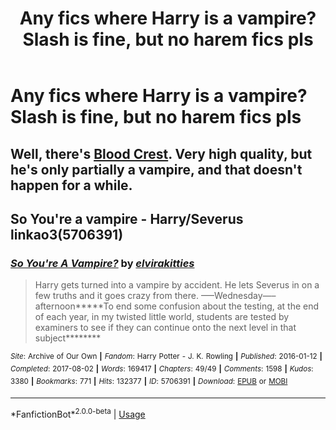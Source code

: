 #+TITLE: Any fics where Harry is a vampire? Slash is fine, but no harem fics pls

* Any fics where Harry is a vampire? Slash is fine, but no harem fics pls
:PROPERTIES:
:Author: Lost-Secret
:Score: 0
:DateUnix: 1586654207.0
:DateShort: 2020-Apr-12
:FlairText: Request
:END:

** Well, there's [[https://www.fanfiction.net/s/10629488/1/Blood-Crest][Blood Crest]]. Very high quality, but he's only partially a vampire, and that doesn't happen for a while.
:PROPERTIES:
:Author: Lightwavers
:Score: 2
:DateUnix: 1586658035.0
:DateShort: 2020-Apr-12
:END:


** So You're a vampire - Harry/Severus linkao3(5706391)
:PROPERTIES:
:Author: kangerooli
:Score: 1
:DateUnix: 1586666254.0
:DateShort: 2020-Apr-12
:END:

*** [[https://archiveofourown.org/works/5706391][*/So You're A Vampire?/*]] by [[https://www.archiveofourown.org/users/elvirakitties/pseuds/elvirakitties][/elvirakitties/]]

#+begin_quote
  Harry gets turned into a vampire by accident. He lets Severus in on a few truths and it goes crazy from there. -----Wednesday-----afternoon*****To end some confusion about the testing, at the end of each year, in my twisted little world, students are tested by examiners to see if they can continue onto the next level in that subject********
#+end_quote

^{/Site/:} ^{Archive} ^{of} ^{Our} ^{Own} ^{*|*} ^{/Fandom/:} ^{Harry} ^{Potter} ^{-} ^{J.} ^{K.} ^{Rowling} ^{*|*} ^{/Published/:} ^{2016-01-12} ^{*|*} ^{/Completed/:} ^{2017-08-02} ^{*|*} ^{/Words/:} ^{169417} ^{*|*} ^{/Chapters/:} ^{49/49} ^{*|*} ^{/Comments/:} ^{1598} ^{*|*} ^{/Kudos/:} ^{3380} ^{*|*} ^{/Bookmarks/:} ^{771} ^{*|*} ^{/Hits/:} ^{132377} ^{*|*} ^{/ID/:} ^{5706391} ^{*|*} ^{/Download/:} ^{[[https://archiveofourown.org/downloads/5706391/So%20Youre%20A%20Vampire.epub?updated_at=1585250767][EPUB]]} ^{or} ^{[[https://archiveofourown.org/downloads/5706391/So%20Youre%20A%20Vampire.mobi?updated_at=1585250767][MOBI]]}

--------------

*FanfictionBot*^{2.0.0-beta} | [[https://github.com/tusing/reddit-ffn-bot/wiki/Usage][Usage]]
:PROPERTIES:
:Author: FanfictionBot
:Score: 1
:DateUnix: 1586666273.0
:DateShort: 2020-Apr-12
:END:
